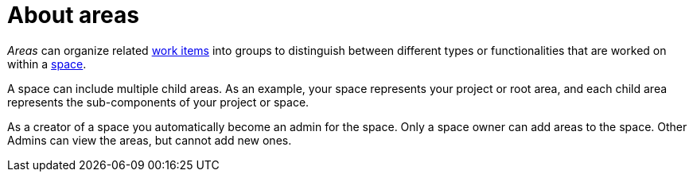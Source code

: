 [id="about_areas"]
= About areas

_Areas_ can organize related link:user-guide.html#about_work_items[work items] into groups to distinguish between different types or functionalities that are worked on within a link:user-guide.html#about_spaces[space].

A space can include multiple child areas. As an example, your space represents your project or root area, and each child area represents the sub-components of your project or space.

As a creator of a space you automatically become an admin for the space. Only a space owner can add areas to the space. Other Admins can view the areas, but cannot add new ones.

